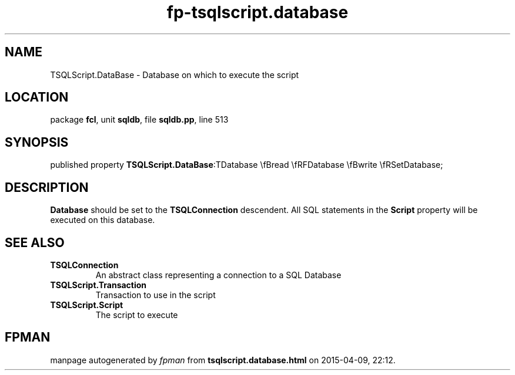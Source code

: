 .\" file autogenerated by fpman
.TH "fp-tsqlscript.database" 3 "2014-03-14" "fpman" "Free Pascal Programmer's Manual"
.SH NAME
TSQLScript.DataBase - Database on which to execute the script
.SH LOCATION
package \fBfcl\fR, unit \fBsqldb\fR, file \fBsqldb.pp\fR, line 513
.SH SYNOPSIS
published property  \fBTSQLScript.DataBase\fR:TDatabase \\fBread \\fRFDatabase \\fBwrite \\fRSetDatabase;
.SH DESCRIPTION
\fBDatabase\fR should be set to the \fBTSQLConnection\fR descendent. All SQL statements in the \fBScript\fR property will be executed on this database.


.SH SEE ALSO
.TP
.B TSQLConnection
An abstract class representing a connection to a SQL Database
.TP
.B TSQLScript.Transaction
Transaction to use in the script
.TP
.B TSQLScript.Script
The script to execute

.SH FPMAN
manpage autogenerated by \fIfpman\fR from \fBtsqlscript.database.html\fR on 2015-04-09, 22:12.


